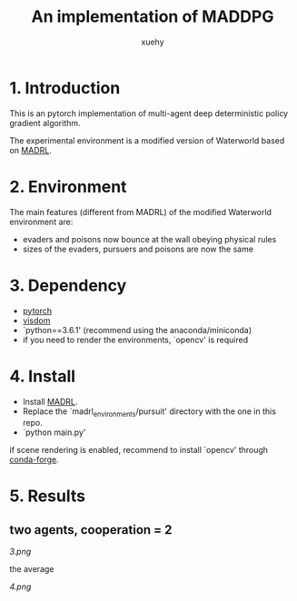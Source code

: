 #+TITLE: An implementation of MADDPG
#+AUTHOR: xuehy
#+EMAIL: hyxue@outlook.com
#+STARTUP: content

* 1. Introduction

This is an pytorch implementation of multi-agent deep deterministic policy gradient algorithm.

The experimental environment is a modified version of Waterworld based on [[https://github.com/sisl/MADRL][MADRL]]. 

* 2. Environment

The main features (different from MADRL) of the modified Waterworld environment are:

- evaders and poisons now bounce at the wall obeying physical rules
- sizes of the evaders, pursuers and poisons are now the same

* 3. Dependency

- [[https://github.com/pytorch/pytorch][pytorch]]
- [[https://github.com/facebookresearch/visdom][visdom]]
- `python==3.6.1' (recommend using the anaconda/miniconda)
- if you need to render the environments, `opencv' is required

* 4. Install

- Install [[https://github.com/sisl/MADRL][MADRL]].
- Replace the `madrl_environments/pursuit' directory with the one in this repo.
- `python main.py' 

if scene rendering is enabled, recommend to install `opencv' through [[https://github.com/conda-forge/opencv-feedstock][conda-forge]].

* 5. Results

** two agents, cooperation = 2
[[3.png]]

the average

[[4.png]]




